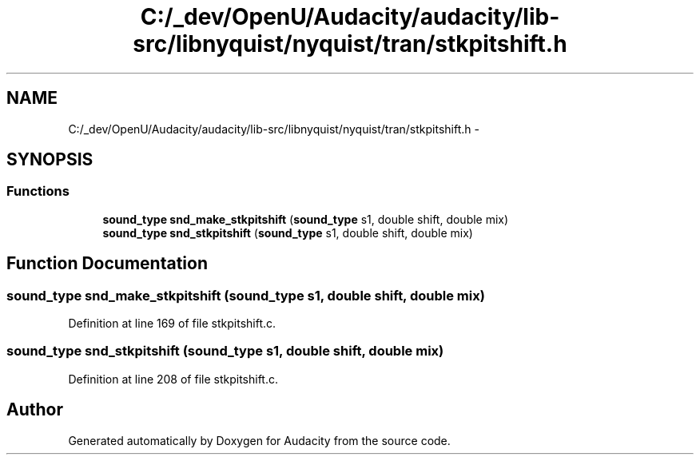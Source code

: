 .TH "C:/_dev/OpenU/Audacity/audacity/lib-src/libnyquist/nyquist/tran/stkpitshift.h" 3 "Thu Apr 28 2016" "Audacity" \" -*- nroff -*-
.ad l
.nh
.SH NAME
C:/_dev/OpenU/Audacity/audacity/lib-src/libnyquist/nyquist/tran/stkpitshift.h \- 
.SH SYNOPSIS
.br
.PP
.SS "Functions"

.in +1c
.ti -1c
.RI "\fBsound_type\fP \fBsnd_make_stkpitshift\fP (\fBsound_type\fP s1, double shift, double mix)"
.br
.ti -1c
.RI "\fBsound_type\fP \fBsnd_stkpitshift\fP (\fBsound_type\fP s1, double shift, double mix)"
.br
.in -1c
.SH "Function Documentation"
.PP 
.SS "\fBsound_type\fP snd_make_stkpitshift (\fBsound_type\fP s1, double shift, double mix)"

.PP
Definition at line 169 of file stkpitshift\&.c\&.
.SS "\fBsound_type\fP snd_stkpitshift (\fBsound_type\fP s1, double shift, double mix)"

.PP
Definition at line 208 of file stkpitshift\&.c\&.
.SH "Author"
.PP 
Generated automatically by Doxygen for Audacity from the source code\&.
